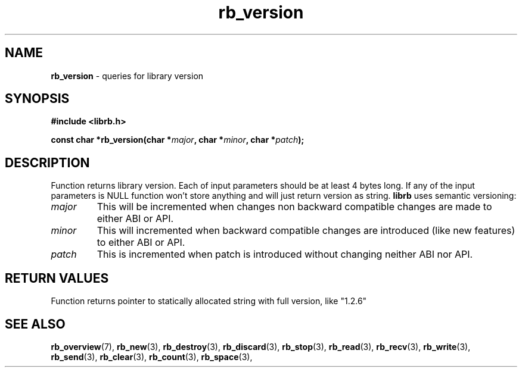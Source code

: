 .TH "rb_version" "3" " 5 February 2018 (v3.0.0)" "bofc.pl"
.SH NAME
.PP
.B rb_version
- queries for library version
.SH SYNOPSIS
.PP
.BI "#include <librb.h>"
.PP
.BI "const char *rb_version(char *" major ", char *" minor ", char *" patch ");"
.SH DESCRIPTION
.PP
Function returns library version.
Each of input parameters should be at least 4 bytes long.
If any of the input parameters is NULL function won't store anything and will
just return version as string.
.B librb
uses semantic versioning:
.TP
.I major
This will be incremented when changes non backward compatible changes are made
to either ABI or API.
.TP
.I minor
This will incremented when backward compatible changes are introduced (like new
features) to either ABI or API.
.TP
.I patch
This is incremented when patch is introduced without changing neither ABI nor
API.
.SH RETURN VALUES
.PP
Function returns pointer to statically allocated string with full version, like
"1.2.6"
.SH SEE ALSO
.PP
.BR rb_overview (7),
.BR rb_new (3),
.BR rb_destroy (3),
.BR rb_discard (3),
.BR rb_stop (3),
.BR rb_read (3),
.BR rb_recv (3),
.BR rb_write (3),
.BR rb_send (3),
.BR rb_clear (3),
.BR rb_count (3),
.BR rb_space (3),
